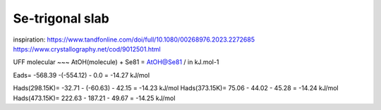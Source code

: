 ================
Se-trigonal slab
================

inspiration: https://www.tandfonline.com/doi/full/10.1080/00268976.2023.2272685
https://www.crystallography.net/cod/9012501.html

UFF molecular 
~~~
AtOH(molecule) + Se81 = AtOH@Se81  / in kJ.mol-1

Eads= -568.39 -(-554.12) - 0.0 = -14.27 kJ/mol

Hads(298.15K)= -32.71 - (-60.63) - 42.15 = -14.23 kJ/mol
Hads(373.15K)= 75.06 - 44.02 - 45.28     = -14.24 kJ/mol
Hads(473.15K)= 222.63 - 187.21 - 49.67   = -14.25 kJ/mol


